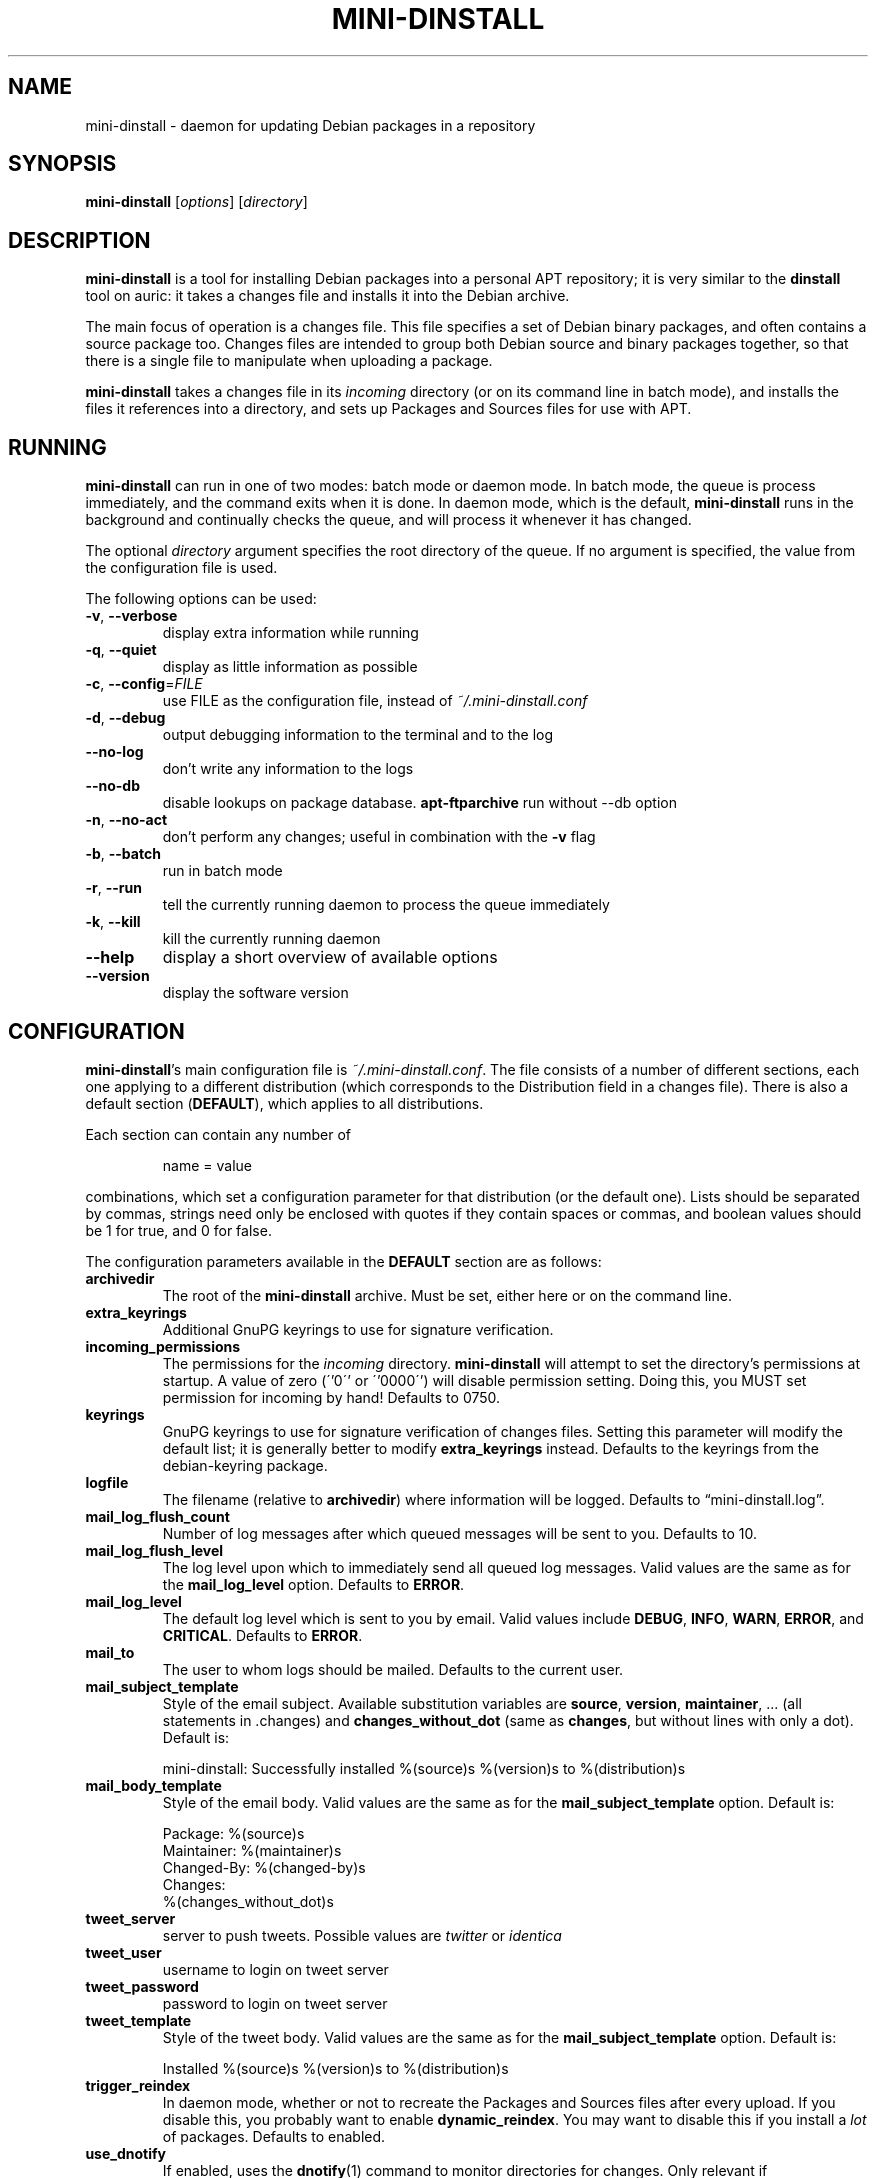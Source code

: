 .\" $Id: mini-dinstall.1 59 2004-01-28 20:28:50Z bob $
.\"
.\" Copyright (C) 2002 Colin Walters <walters@debian.org>
.\" Copyright (C) 2003 Graham Wilson <graham@debian.org>
.\"
.\" This program is free software; you can redistribute it and/or modify
.\" it under the terms of the GNU General Public License as published by
.\" the Free Software Foundation; either version 2 of the License, or
.\" (at your option) any later version.
.\"  
.\" This program is distributed in the hope that it will be useful,
.\" but WITHOUT ANY WARRANTY; without even the implied warranty of
.\" MERCHANTABILITY or FITNESS FOR A PARTICULAR PURPOSE.  See the
.\" GNU General Public License for more details.
.\" 
.\" You should have received a copy of the GNU General Public License
.\" along with this program; if not, write to the Free Software
.\" Foundation, Inc., 59 Temple Place, Suite 330, Boston, MA  02111-1307  USA

.TH MINI\-DINSTALL 1 "December 29, 2003" "Debian Project" mini\-dinstall
.\"
.SH NAME
mini\-dinstall \- daemon for updating Debian packages in a repository
.\"
.SH SYNOPSIS
.B mini\-dinstall
[\fIoptions\fP] [\fIdirectory\fP]
.\"
.SH DESCRIPTION
\fBmini\-dinstall\fR is a tool for installing Debian packages into a personal
APT repository; it is very similar to the \fBdinstall\fR tool on auric: it takes
a changes file and installs it into the Debian archive.
.PP
The main focus of operation is a changes file.
This file specifies a set of Debian binary packages, and often contains
a source package too. Changes files are intended to group both Debian source and
binary packages together, so that there is a single file to manipulate when
uploading a package.
.PP
\fBmini-dinstall\fR takes a changes file in its \fIincoming\fR directory
(or on its command line in batch mode), and installs the files it references
into a directory, and sets up Packages and Sources files for use with APT.
.\"
.SH RUNNING
\fBmini\-dinstall\fR can run in one of two modes: batch mode or daemon mode. In
batch mode, the queue is process immediately, and the command exits when it is
done. In daemon mode, which is the default, \fBmini\-dinstall\fR runs in the
background and continually checks the queue, and will process it whenever it
has changed.
.PP
The optional \fIdirectory\fR argument specifies the root directory of the
queue. If no argument is specified, the value from the configuration file is
used.
.PP
The following options can be used:
.TP
\fB\-v\fR, \fB\-\-verbose\fR
display extra information while running
.TP
\fB\-q\fR, \fB\-\-quiet\fR
display as little information as possible
.TP
\fB\-c\fR, \fB\-\-config\fR=\fIFILE\fR
use FILE as the configuration file, instead of \fI~/.mini\-dinstall.conf\fR
.TP
\fB\-d\fR, \fB\-\-debug\fR
output debugging information to the terminal and to the log
.TP
\fB\-\-no\-log\fR
don't write any information to the logs
.TP
\fB\-\-no\-db\fR
disable lookups on package database. \fBapt-ftparchive\fR run without \-\-db option
.TP
\fB\-n\fR, \fB\-\-no\-act\fR
don't perform any changes; useful in combination with the
.B \-v
flag
.TP
\fB\-b\fR, \fB\-\-batch\fR
run in batch mode
.TP
\fB\-r\fR, \fB\-\-run\fR
tell the currently running daemon to process the queue immediately
.TP
\fB\-k\fR, \fB\-\-kill\fR
kill the currently running daemon
.TP
\fB\-\-help\fR
display a short overview of available options
.TP
\fB\-\-version\fR
display the software version
.\"
.SH CONFIGURATION
\fBmini\-dinstall\fR's main configuration file is \fI~/.mini\-dinstall.conf\fP.
The file consists of a number of different sections, each one applying to a
different distribution (which corresponds to the Distribution field in a
changes file). There is also a default section (\fBDEFAULT\fP), which applies
to all distributions.
.PP
Each section can contain any number of
.PP
.RS
name = value
.RE
.PP
combinations, which set a configuration parameter for that distribution (or the
default one). Lists should be separated by commas, strings need only be
enclosed with quotes if they contain spaces or commas, and boolean values
should be 1 for true, and 0 for false.
.PP
The configuration parameters available in the \fBDEFAULT\fR section are as
follows:
.TP
.B archivedir
The root of the \fBmini\-dinstall\fR archive. Must be set, either here or on the
command line.
.TP
.B extra_keyrings
Additional GnuPG keyrings to use for signature verification.
.TP
.B incoming_permissions
The permissions for the \fIincoming\fR directory. \fBmini\-dinstall\fR will
attempt to set the directory's permissions at startup. A value of zero (\''0\''
or \''0000\'') will disable permission setting. Doing this, you MUST set
permission for incoming by hand! Defaults to 0750.
.TP
.B keyrings
GnuPG keyrings to use for signature verification of changes files. Setting this
parameter will modify the default list; it is generally better to modify
\fBextra_keyrings\fR instead. Defaults to the keyrings from the debian\-keyring
package.
.TP
.B logfile
The filename (relative to \fBarchivedir\fR) where information will be logged.
Defaults to \*(lqmini-dinstall.log\*(rq.
.TP
.B mail_log_flush_count
Number of log messages after which queued messages will be sent to you.
Defaults to 10.
.TP
.B mail_log_flush_level
The log level upon which to immediately send all queued log messages. Valid
values are the same as for the \fBmail_log_level\fR option. Defaults to
\fBERROR\fR.
.TP
.B mail_log_level
The default log level which is sent to you by email. Valid values include
\fBDEBUG\fR, \fBINFO\fR, \fBWARN\fR, \fBERROR\fR, and \fBCRITICAL\fR. Defaults
to \fBERROR\fR.
.TP
.B mail_to
The user to whom logs should be mailed. Defaults to the current user.
.TP
.B mail_subject_template
Style of the email subject. Available substitution variables are \fBsource\fR,
\fBversion\fR, \fBmaintainer\fR, ... (all statements in .changes) and
\fBchanges_without_dot\fR (same as \fBchanges\fR, but without lines with only a dot).
Default is:
.RS
.PP
 mini-dinstall: Successfully installed %(source)s %(version)s to %(distribution)s
.RE
.RE
.TP
.B mail_body_template
Style of the email body. Valid values are the same as for the
\fBmail_subject_template\fR option. Default is:
.RS
.PP
 Package: %(source)s
 Maintainer: %(maintainer)s
 Changed-By: %(changed-by)s
 Changes:
 %(changes_without_dot)s
.RE
.RE
.TP
.B tweet_server
server to push tweets. Possible values are \fItwitter\fR or \fIidentica\fR
.TP
.B tweet_user
username to login on tweet server
.TP
.B tweet_password
password to login on tweet server
.TP
.B tweet_template
Style of the tweet body. Valid values are the same as for the
\fBmail_subject_template\fR option. Default is:
.RS
.PP
 Installed %(source)s %(version)s to %(distribution)s
.RE
.RE
.TP
.B trigger_reindex
In daemon mode, whether or not to recreate the Packages and Sources files after
every upload. If you disable this, you probably want to enable
\fBdynamic_reindex\fR. You may want to disable this if you install a \fIlot\fR
of packages. Defaults to enabled.
.TP
.B use_dnotify
If enabled, uses the \fBdnotify\fR(1) command to monitor directories for
changes. Only relevant if \fBdynamic_reindex\fR is enabled. Defaults to false.
.TP
.B verify_sigs
Whether or not to verify signatures on changes files. Defaults to enabled if
the debian\-keyring package is installed, disabled otherwise.
.\"
.PP
The configuration parameters that can be set in the \fBDEFAULT\fR section and
the distribution-specific sections are:
.TP
.B alias
A list of alternative distribution names.
.TP
.B architectures
A list of architectures to create subdirectories for. Defaults to \*(lqall, i386,
powerpc, sparc\*(rq.
.TP
.B archive_style
Either \*(lqflat\*(rq or \*(lqsimple\-subdir\*(rq. A flat archive style puts all of
the binary packages into one subdirectory, while the simple archive style
splits up the binary packages by architecture. Must be set.
.RS
.PP
Sources for the \(lqflat\(rq style should look like:
.PP
.RS
 deb file:///home/walters/debian/ unstable/
 deb-src file:///home/walters/debian/ unstable/
 deb file:///home/walters/debian/ experimental/
 deb-src file:///home/walters/debian/ experimental/
.RE
.PP
Sources for the \(lqsubdir\(rq style should look like:
.PP
.RS
 deb http://localhost/~walters/debian/ local/$(ARCH)/
 deb http://localhost/~walters/debian/ local/all/
 deb-src http://localhost/~walters/debian/ local/source/
.RE
.RE
.TP
.B chmod_changes_files
Determines if the changes files should be made unreadable by others. This is
enabled by default, and is a good thing, since somebody else could unexpectedly
upload your package. Think carefully before changing this.
.TP
.B dynamic_reindex
If enabled, directories are watched for changes and new Packages and Sources
files are created as needed. Only used in daemon mode. Defaults to true.
.TP
.B generate_release
Causes a Release file to be generated (see \fBrelease_*\fR below) if enabled.
Disabled by default.
.TP
.B keep_old
Whether or not old packages should be kept, instead of deleting them when newer
versions of the same packages are uploaded. Defaults to false.
.TP
.B mail_on_success
Whether to mail on successful installation. Defaults to true.
.TP
.B tweet_on_success
Whether to tweet (e.g. on twitter/identi.ca) on successful installation. Defaults to false.
.TP
.B max_retry_time
The maximum amount of time to wait for an incomplete upload before rejecting
it. Specified in seconds. Defaults to two days.
.TP
.B poll_time
How often to poll directories (in seconds) for changes if \fBdynamic_reindex\fR
is enabled. Defaults to 30 seconds.
.TP
.B post_install_script
This script is run after the changes file is installed, with the full path of
the changes file as its argument.
.TP
.B pre_install_script
This script is run before the changes file is installed, with the full path of
the changes file as its argument. If it exits with an error, the changes file
is skipped.
.TP
.B release_codename
The Codename field in the Release file. Defaults to \*(lqNone\*(rq.
.TP
.B release_description
The Description field in the Release file. Defaults to \*(lqNone\*(rq.
.TP
.B release_label
The Label field in the Release file. Defaults to the current user's username.
.TP
.B release_origin
The Origin field in the Release file. Defaults to the current user's username.
.TP
.B release_suite
The Suite field in the Release file. Defaults to \*(lqNone\*(rq.
.TP
.B backport_release
The backport_release field marks the release as backport.
Defaults to \*(lq0\*(rq.
.B experimental_release
The experimental_release field marks the release as experimental.
Defaults to \*(lq0\*(rq.
If this option is set, it overrides the option backport_release.
.TP
.B release_signscript
If specified, this script will be called to sign Release files. It will be
invoked in the directory containing the Release file, and should accept the
filename of the Release file to sign as the first argument (note that it is
passed a temporary filename, not \fIRelease\fR). It should generate a detached
signature in a file named \fIRelease.gpg\fR.
.\"
.SH "USING DPUT"
One convenient way to use \fBmini-dinstall\fR is in combination with
\fBdput\fR's \(lqlocal\(rq method. The author generally tests his Debian
packages by using \fBdput\fR to upload them to a local repository, and then
uses APT's \(lqfile\(rq method to retrieve them locally. Here's a sample
\fBdput\fR stanza:
.PP
.RS
 [local]
 fqdn = space\-ghost.verbum.private
 incoming = /src/debian/mini\-dinstall/incoming 
 method = local
 run_dinstall = 0
 post_upload_command = mini\-dinstall \-r
.RE
.PP
Obviously, you should replace the \(lqfqdn\(rq and \(lqincoming\(rq values with
whatever is appropriate for your machine.  Some sample APT methods were listed
in the configuration section.
.PP
Now, all you have to do to test your Debian packages is:
.PP
.RS
 $ dpkg-buildpackage
 $ dput local ../program_1.2.3\-1_powerpc.changes
 # wait a few seconds
 $ apt\-get update
 $ apt\-get install program
.RE
.\"
.SH AUTHOR
.B mini\-dinstall
was originally written by Colin Walters <walters@debian.org> and is now
maintained by Christoph Goehre <christoph.goehre@gmx.de>.
.\"
.SH "SEE ALSO"
\fBapt\-get\fR(8), \fBdnotify\fR(1), \fBdput\fR(1), \fBgpg\fI(1)
